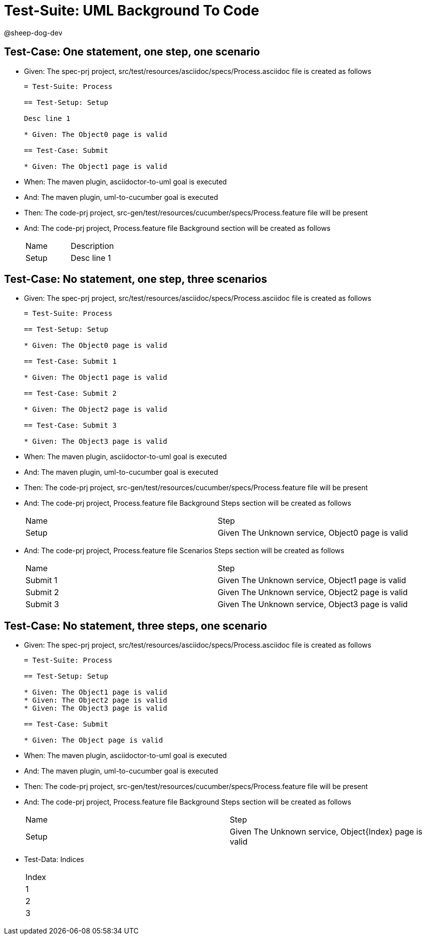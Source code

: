 = Test-Suite: UML Background To Code

@sheep-dog-dev

== Test-Case: One statement, one step, one scenario

* Given: The spec-prj project, src/test/resources/asciidoc/specs/Process.asciidoc file is created as follows
+
----
= Test-Suite: Process

== Test-Setup: Setup

Desc line 1

* Given: The Object0 page is valid

== Test-Case: Submit

* Given: The Object1 page is valid
----

* When: The maven plugin, asciidoctor-to-uml goal is executed

* And: The maven plugin, uml-to-cucumber goal is executed

* Then: The code-prj project, src-gen/test/resources/cucumber/specs/Process.feature file will be present

* And: The code-prj project, Process.feature file Background section will be created as follows
+
|===
| Name  | Description
| Setup | Desc line 1
|===

== Test-Case: No statement, one step, three scenarios

* Given: The spec-prj project, src/test/resources/asciidoc/specs/Process.asciidoc file is created as follows
+
----
= Test-Suite: Process

== Test-Setup: Setup

* Given: The Object0 page is valid

== Test-Case: Submit 1

* Given: The Object1 page is valid

== Test-Case: Submit 2

* Given: The Object2 page is valid

== Test-Case: Submit 3

* Given: The Object3 page is valid
----

* When: The maven plugin, asciidoctor-to-uml goal is executed

* And: The maven plugin, uml-to-cucumber goal is executed

* Then: The code-prj project, src-gen/test/resources/cucumber/specs/Process.feature file will be present

* And: The code-prj project, Process.feature file Background Steps section will be created as follows
+
|===
| Name  | Step                                            
| Setup | Given The Unknown service, Object0 page is valid
|===

* And: The code-prj project, Process.feature file Scenarios Steps section will be created as follows
+
|===
| Name     | Step                                            
| Submit 1 | Given The Unknown service, Object1 page is valid
| Submit 2 | Given The Unknown service, Object2 page is valid
| Submit 3 | Given The Unknown service, Object3 page is valid
|===

== Test-Case: No statement, three steps, one scenario

* Given: The spec-prj project, src/test/resources/asciidoc/specs/Process.asciidoc file is created as follows
+
----
= Test-Suite: Process

== Test-Setup: Setup

* Given: The Object1 page is valid
* Given: The Object2 page is valid
* Given: The Object3 page is valid

== Test-Case: Submit

* Given: The Object page is valid
----

* When: The maven plugin, asciidoctor-to-uml goal is executed

* And: The maven plugin, uml-to-cucumber goal is executed

* Then: The code-prj project, src-gen/test/resources/cucumber/specs/Process.feature file will be present

* And: The code-prj project, Process.feature file Background Steps section will be created as follows
+
|===
| Name  | Step                                                  
| Setup | Given The Unknown service, Object{Index} page is valid
|===

* Test-Data: Indices
+
|===
| Index
| 1    
| 2    
| 3    
|===

